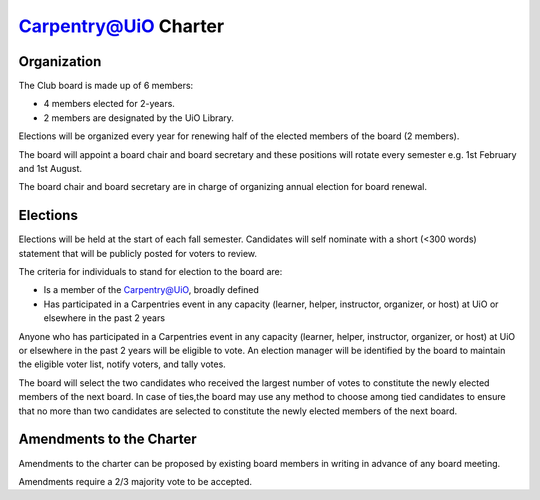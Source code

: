 Carpentry@UiO Charter
====================

Organization
-------------

The Club board is made up of 6 members: 

- 4 members elected for 2-years. 
- 2 members are designated by the UiO Library. 

Elections will be organized every year for renewing half of the elected members of the board (2 members).

The board will appoint a board chair and board secretary and these positions will rotate every semester e.g. 1st February and 1st August.

The board chair and board secretary are in charge of organizing annual election for board renewal.

Elections
----------

Elections will be held at the start of each fall semester. Candidates will self nominate with a short (<300 words) statement that will be publicly posted for voters to review. 

The criteria for individuals to stand for election to the board are:

- Is a member of the Carpentry@UiO, broadly defined
- Has participated in a Carpentries event in any capacity (learner, helper, instructor, organizer, or host) at UiO or elsewhere in the past 2 years

Anyone who has participated in a Carpentries event in any capacity (learner, helper, instructor, organizer, or host) at UiO or elsewhere in the past 2 years will be eligible to vote. An election manager will be identified by the board to maintain the eligible voter list, notify voters, and tally votes.

The board will select the two candidates who received the largest number of votes to constitute the newly elected members of the next board. In case of ties,the board may use any method to choose among tied candidates to ensure that no more than two candidates are selected to constitute the newly elected members of the next board.


Amendments to the Charter
--------------------------

Amendments to the charter can be proposed by existing board members in writing in advance of any board meeting. 

Amendments require a 2/3 majority vote to be accepted.
